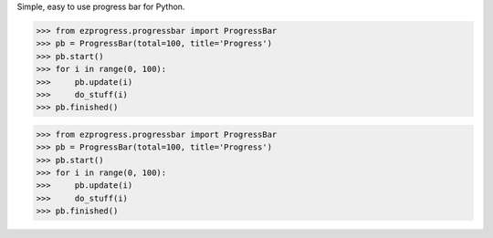 Simple, easy to use progress bar for Python.

.. code:: python

    >>> from ezprogress.progressbar import ProgressBar
    >>> pb = ProgressBar(total=100, title='Progress')
    >>> pb.start()
    >>> for i in range(0, 100):
    >>>     pb.update(i)
    >>>     do_stuff(i)
    >>> pb.finished()

.. code-block:: python

  >>> from ezprogress.progressbar import ProgressBar
  >>> pb = ProgressBar(total=100, title='Progress')
  >>> pb.start()
  >>> for i in range(0, 100):
  >>>     pb.update(i)
  >>>     do_stuff(i)
  >>> pb.finished()

